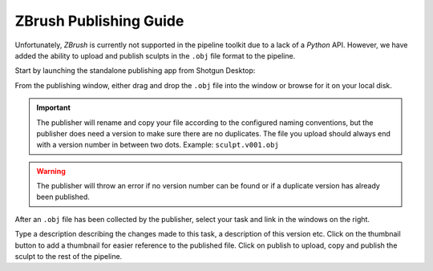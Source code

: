 .. _zbrush_publishing:

=======================
ZBrush Publishing Guide
=======================

Unfortunately, *ZBrush* is currently not supported in the pipeline toolkit due to a lack of a *Python* API. However,
we have added the ability to upload and publish sculpts in the ``.obj`` file format to the pipeline.

Start by launching the standalone publishing app from Shotgun Desktop:

.. image:: resources/shotgun_publisher.png

From the publishing window, either drag and drop the ``.obj`` file into the window or browse for it on your local disk.

.. image:: resources/shotgun_publisher_browse.png

.. important:: The publisher will rename and copy your file according to the configured naming conventions, but the publisher does need a version to make sure there are no duplicates. The file you upload should always end with a version number in between two dots. Example: ``sculpt.v001.obj``

.. warning:: The publisher will throw an error if no version number can be found or if a duplicate version has already been published.

After an ``.obj`` file has been collected by the publisher, select your task and link in the windows on the right.

.. image:: resources/shotgun_publisher_entity.png

Type a description describing the changes made to this task, a description of this version etc. Click on the thumbnail button to add a thumbnail for easier reference to the published file.
Click on publish to upload, copy and publish the sculpt to the rest of the pipeline.

.. sectionauthor:: Bo Kamphues